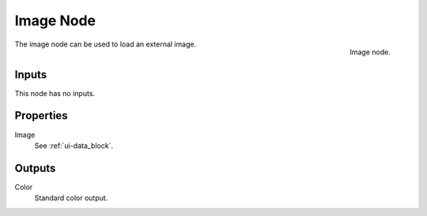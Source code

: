 
**********
Image Node
**********

.. figure:: /images/texture-nodes-image.jpg
   :align: right

   Image node.


The image node can be used to load an external image.

Inputs
======

This node has no inputs.


Properties
==========

Image
   See :ref:`ui-data_block`.


Outputs
=======

Color
   Standard color output.
